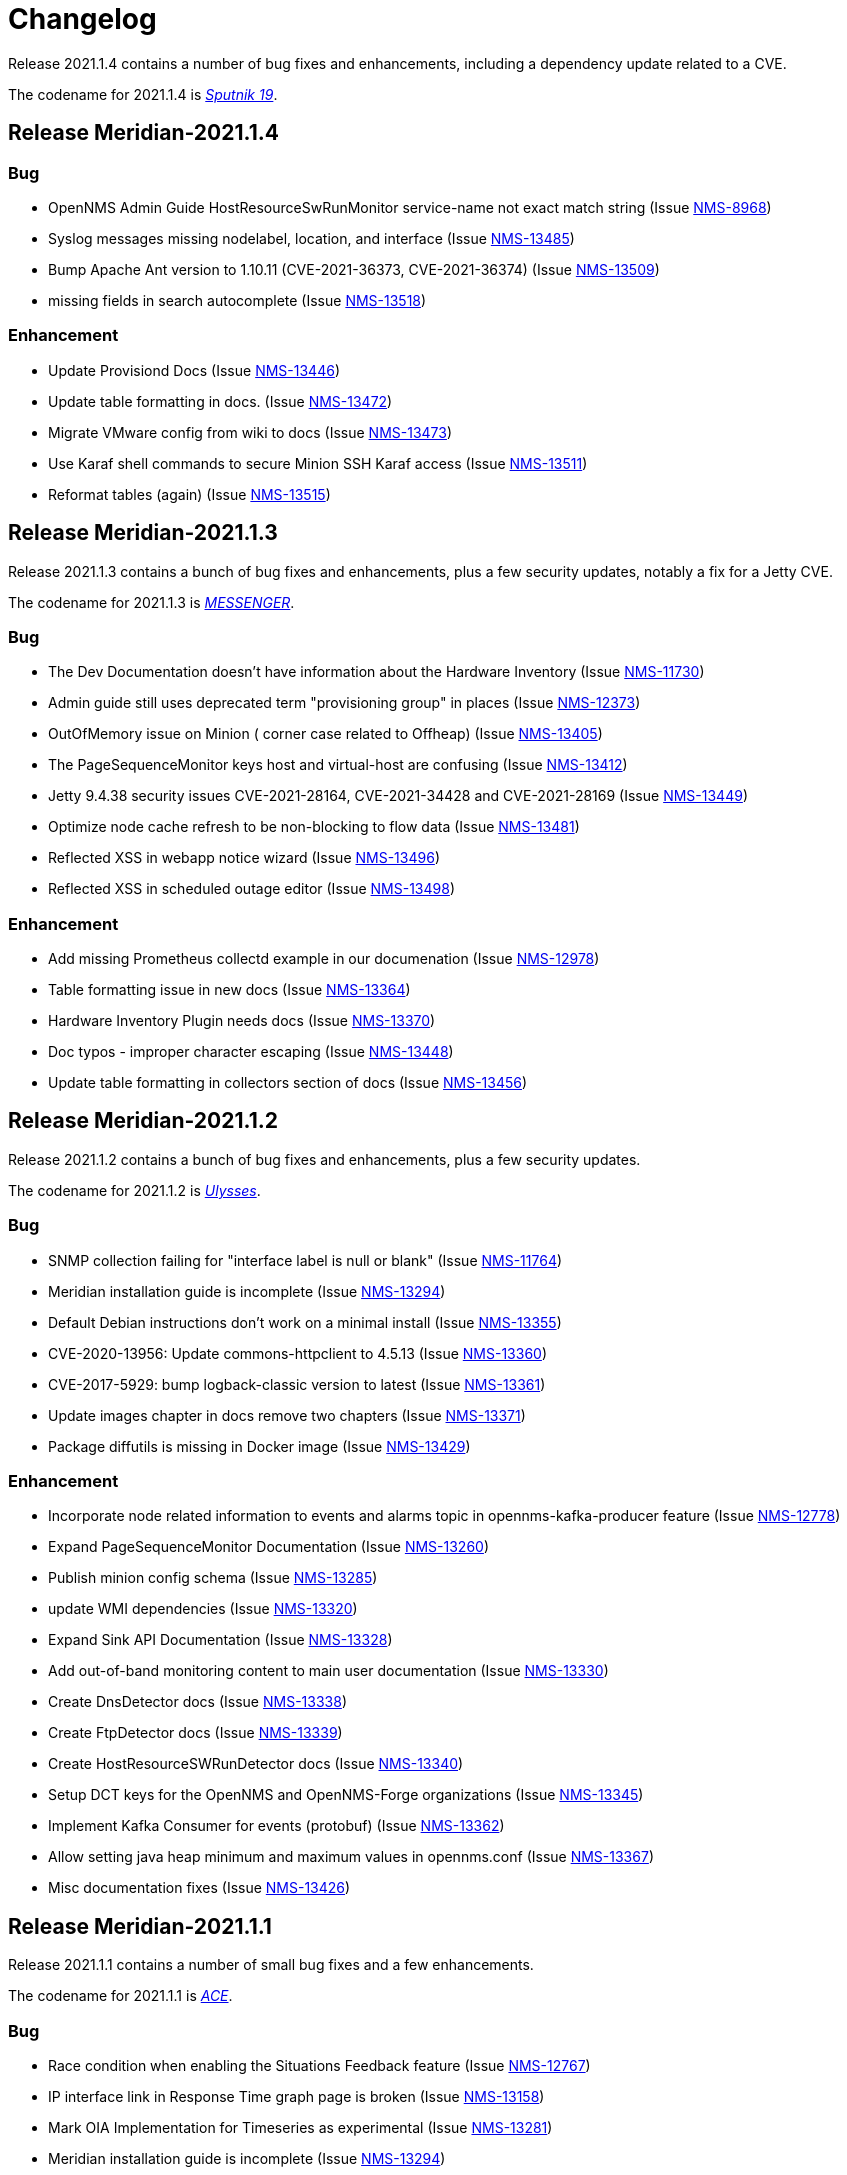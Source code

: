 [[release-2021-changelog]]

= Changelog

[[releasenotes-changelog-Meridian-2021.1.4]]

Release 2021.1.4 contains a number of bug fixes and enhancements, including a dependency
update related to a CVE.

The codename for 2021.1.4 is link:$$https://wikipedia.org/wiki/Sputnik_19$$[_Sputnik 19_].

== Release Meridian-2021.1.4

=== Bug

* OpenNMS Admin Guide HostResourceSwRunMonitor service-name not exact match string (Issue http://issues.opennms.org/browse/NMS-8968[NMS-8968])
* Syslog messages missing nodelabel, location, and interface (Issue http://issues.opennms.org/browse/NMS-13485[NMS-13485])
* Bump Apache Ant version to 1.10.11 (CVE-2021-36373, CVE-2021-36374) (Issue http://issues.opennms.org/browse/NMS-13509[NMS-13509])
* missing fields in search autocomplete (Issue http://issues.opennms.org/browse/NMS-13518[NMS-13518])

=== Enhancement

* Update Provisiond Docs (Issue http://issues.opennms.org/browse/NMS-13446[NMS-13446])
* Update table formatting in docs.  (Issue http://issues.opennms.org/browse/NMS-13472[NMS-13472])
* Migrate VMware config from wiki to docs (Issue http://issues.opennms.org/browse/NMS-13473[NMS-13473])
* Use Karaf shell commands to secure Minion SSH Karaf access (Issue http://issues.opennms.org/browse/NMS-13511[NMS-13511])
* Reformat tables (again) (Issue http://issues.opennms.org/browse/NMS-13515[NMS-13515])

[[releasenotes-changelog-Meridian-2021.1.3]]

== Release Meridian-2021.1.3

Release 2021.1.3 contains a bunch of bug fixes and enhancements, plus a few security updates,
notably a fix for a Jetty CVE.

The codename for 2021.1.3 is link:$$https://wikipedia.org/wiki/MESSENGER$$[_MESSENGER_].

=== Bug

* The Dev Documentation doesn't have information about the Hardware Inventory (Issue http://issues.opennms.org/browse/NMS-11730[NMS-11730])
* Admin guide still uses deprecated term "provisioning group" in places (Issue http://issues.opennms.org/browse/NMS-12373[NMS-12373])
* OutOfMemory issue on Minion ( corner case related to Offheap) (Issue http://issues.opennms.org/browse/NMS-13405[NMS-13405])
* The PageSequenceMonitor keys host and virtual-host are confusing (Issue http://issues.opennms.org/browse/NMS-13412[NMS-13412])
* Jetty 9.4.38 security issues CVE-2021-28164, CVE-2021-34428 and CVE-2021-28169 (Issue http://issues.opennms.org/browse/NMS-13449[NMS-13449])
* Optimize node cache refresh to be non-blocking to flow data (Issue http://issues.opennms.org/browse/NMS-13481[NMS-13481])
* Reflected XSS in webapp notice wizard (Issue http://issues.opennms.org/browse/NMS-13496[NMS-13496])
* Reflected XSS in scheduled outage editor (Issue http://issues.opennms.org/browse/NMS-13498[NMS-13498])

=== Enhancement

* Add missing Prometheus collectd example in our documenation (Issue http://issues.opennms.org/browse/NMS-12978[NMS-12978])
* Table formatting issue in new docs (Issue http://issues.opennms.org/browse/NMS-13364[NMS-13364])
* Hardware Inventory Plugin needs docs (Issue http://issues.opennms.org/browse/NMS-13370[NMS-13370])
* Doc typos - improper character escaping (Issue http://issues.opennms.org/browse/NMS-13448[NMS-13448])
* Update table formatting in collectors section of docs (Issue http://issues.opennms.org/browse/NMS-13456[NMS-13456])

[[releasenotes-changelog-Meridian-2021.1.2]]

== Release Meridian-2021.1.2

Release 2021.1.2 contains a bunch of bug fixes and enhancements, plus a few security updates.

The codename for 2021.1.2 is link:$$https://wikipedia.org/wiki/Ulysses_probe$$[_Ulysses_].

=== Bug

* SNMP collection failing for "interface label is null or blank" (Issue http://issues.opennms.org/browse/NMS-11764[NMS-11764])
* Meridian installation guide is incomplete (Issue http://issues.opennms.org/browse/NMS-13294[NMS-13294])
* Default Debian instructions don't work on a minimal install (Issue http://issues.opennms.org/browse/NMS-13355[NMS-13355])
* CVE-2020-13956: Update commons-httpclient to 4.5.13 (Issue http://issues.opennms.org/browse/NMS-13360[NMS-13360])
* CVE-2017-5929: bump logback-classic version to latest (Issue http://issues.opennms.org/browse/NMS-13361[NMS-13361])
* Update images chapter in docs remove two chapters (Issue http://issues.opennms.org/browse/NMS-13371[NMS-13371])
* Package diffutils is missing in Docker image (Issue http://issues.opennms.org/browse/NMS-13429[NMS-13429])

=== Enhancement

* Incorporate node related information to events and alarms topic in opennms-kafka-producer feature (Issue http://issues.opennms.org/browse/NMS-12778[NMS-12778])
* Expand PageSequenceMonitor Documentation (Issue http://issues.opennms.org/browse/NMS-13260[NMS-13260])
* Publish minion config schema (Issue http://issues.opennms.org/browse/NMS-13285[NMS-13285])
* update WMI dependencies (Issue http://issues.opennms.org/browse/NMS-13320[NMS-13320])
* Expand Sink API Documentation (Issue http://issues.opennms.org/browse/NMS-13328[NMS-13328])
* Add out-of-band monitoring content to main user documentation (Issue http://issues.opennms.org/browse/NMS-13330[NMS-13330])
* Create DnsDetector docs (Issue http://issues.opennms.org/browse/NMS-13338[NMS-13338])
* Create FtpDetector docs (Issue http://issues.opennms.org/browse/NMS-13339[NMS-13339])
* Create HostResourceSWRunDetector docs (Issue http://issues.opennms.org/browse/NMS-13340[NMS-13340])
* Setup DCT keys for the OpenNMS and OpenNMS-Forge organizations (Issue http://issues.opennms.org/browse/NMS-13345[NMS-13345])
* Implement Kafka Consumer for events (protobuf) (Issue http://issues.opennms.org/browse/NMS-13362[NMS-13362])
* Allow setting java heap minimum and maximum values in opennms.conf (Issue http://issues.opennms.org/browse/NMS-13367[NMS-13367])
* Misc documentation fixes (Issue http://issues.opennms.org/browse/NMS-13426[NMS-13426])

[[releasenotes-changelog-Meridian-2021.1.1]]

== Release Meridian-2021.1.1

Release 2021.1.1 contains a number of small bug fixes and a few enhancements.

The codename for 2021.1.1 is link:$$https://wikipedia.org/wiki/Advanced_Composition_Explorer$$[_ACE_].

=== Bug

* Race condition when enabling the Situations Feedback feature (Issue http://issues.opennms.org/browse/NMS-12767[NMS-12767])
* IP interface link in Response Time graph page is broken (Issue http://issues.opennms.org/browse/NMS-13158[NMS-13158])
* Mark OIA Implementation for Timeseries as experimental (Issue http://issues.opennms.org/browse/NMS-13281[NMS-13281])
* Meridian installation guide is incomplete (Issue http://issues.opennms.org/browse/NMS-13294[NMS-13294])
* Validate query parameters in snmpInterfaces.jsp (Issue http://issues.opennms.org/browse/NMS-13308[NMS-13308])
* Validate name parameter in DestinationWizardServlet (Issue http://issues.opennms.org/browse/NMS-13309[NMS-13309])
* CLONE - DOC Branding: Icon in tab is still the old one (Issue http://issues.opennms.org/browse/NMS-13329[NMS-13329])

=== Enhancement

* Incorrect reference to org.opennms.netmgt.syslog.cfg (Issue http://issues.opennms.org/browse/NMS-13223[NMS-13223])
* Update conventions for text formatting (Issue http://issues.opennms.org/browse/NMS-13336[NMS-13336])
* Location aware Requisitions from DNS (Issue http://issues.opennms.org/browse/NMS-13278[NMS-13278])

[[releasenotes-changelog-Meridian-2021.1.0]]

== Release Meridian-2021.1.0

Release 2021.1.0 is the first in the Meridian 2021 series, based on Horizon 27.

The codename for 2021.1.0 is link:$$https://wikipedia.org/wiki/Mars_2020$$[_Perseverance_].

=== Bug

* Not possible to define notification parameters via "Configure notifications" UI (Issue http://issues.opennms.org/browse/NMS-8581[NMS-8581])
* Race condition on ALEC's config bundle after installation (Issue http://issues.opennms.org/browse/NMS-12766[NMS-12766])
* Add a warning when enabling forwarding metrics through the Kafka Producer (Issue http://issues.opennms.org/browse/NMS-13039[NMS-13039])
* Reflected XSS reported 2021-03-31 (update summary after disclosure) (Issue http://issues.opennms.org/browse/NMS-13229[NMS-13229])
* Backport Security Issues from Last Month (Issue http://issues.opennms.org/browse/NMS-13231[NMS-13231])
* vmware integration connection pool not expiring connections (Issue http://issues.opennms.org/browse/NMS-13234[NMS-13234])
* Cleared alarms with closed ticket state not removed when using a hybrid approach (Issue http://issues.opennms.org/browse/NMS-13237[NMS-13237])
* Update Vaadin dependencies (Issue http://issues.opennms.org/browse/NMS-13261[NMS-13261])

=== Enhancement

* Migrate OpenNMS core docs to Antora (Issue http://issues.opennms.org/browse/NMS-12497[NMS-12497])
* Overview chapter (Issue http://issues.opennms.org/browse/NMS-12670[NMS-12670])
* Create Win32ServiceDetector documentation (Issue http://issues.opennms.org/browse/NMS-13074[NMS-13074])
* Create WmiDetector documenation (Issue http://issues.opennms.org/browse/NMS-13075[NMS-13075])
* Create BgpSessionDetector documentation (Issue http://issues.opennms.org/browse/NMS-13076[NMS-13076])
* Enable Single topic by default for Kafka RPC (Issue http://issues.opennms.org/browse/NMS-13104[NMS-13104])
* Re-enable Kafka RPC Single Topic By Default (Issue http://issues.opennms.org/browse/NMS-13184[NMS-13184])
* Update Help page with doc links in the Web UI (Issue http://issues.opennms.org/browse/NMS-13225[NMS-13225])
* Admin Guide Newts Instructions Incomplete (Issue http://issues.opennms.org/browse/NMS-13242[NMS-13242])
* Minion - Meridian Installation Documents Incorrect (Issue http://issues.opennms.org/browse/NMS-13247[NMS-13247])
* Provide documentation for context-sensitive help in UI form (Issue http://issues.opennms.org/browse/NMS-13255[NMS-13255])

